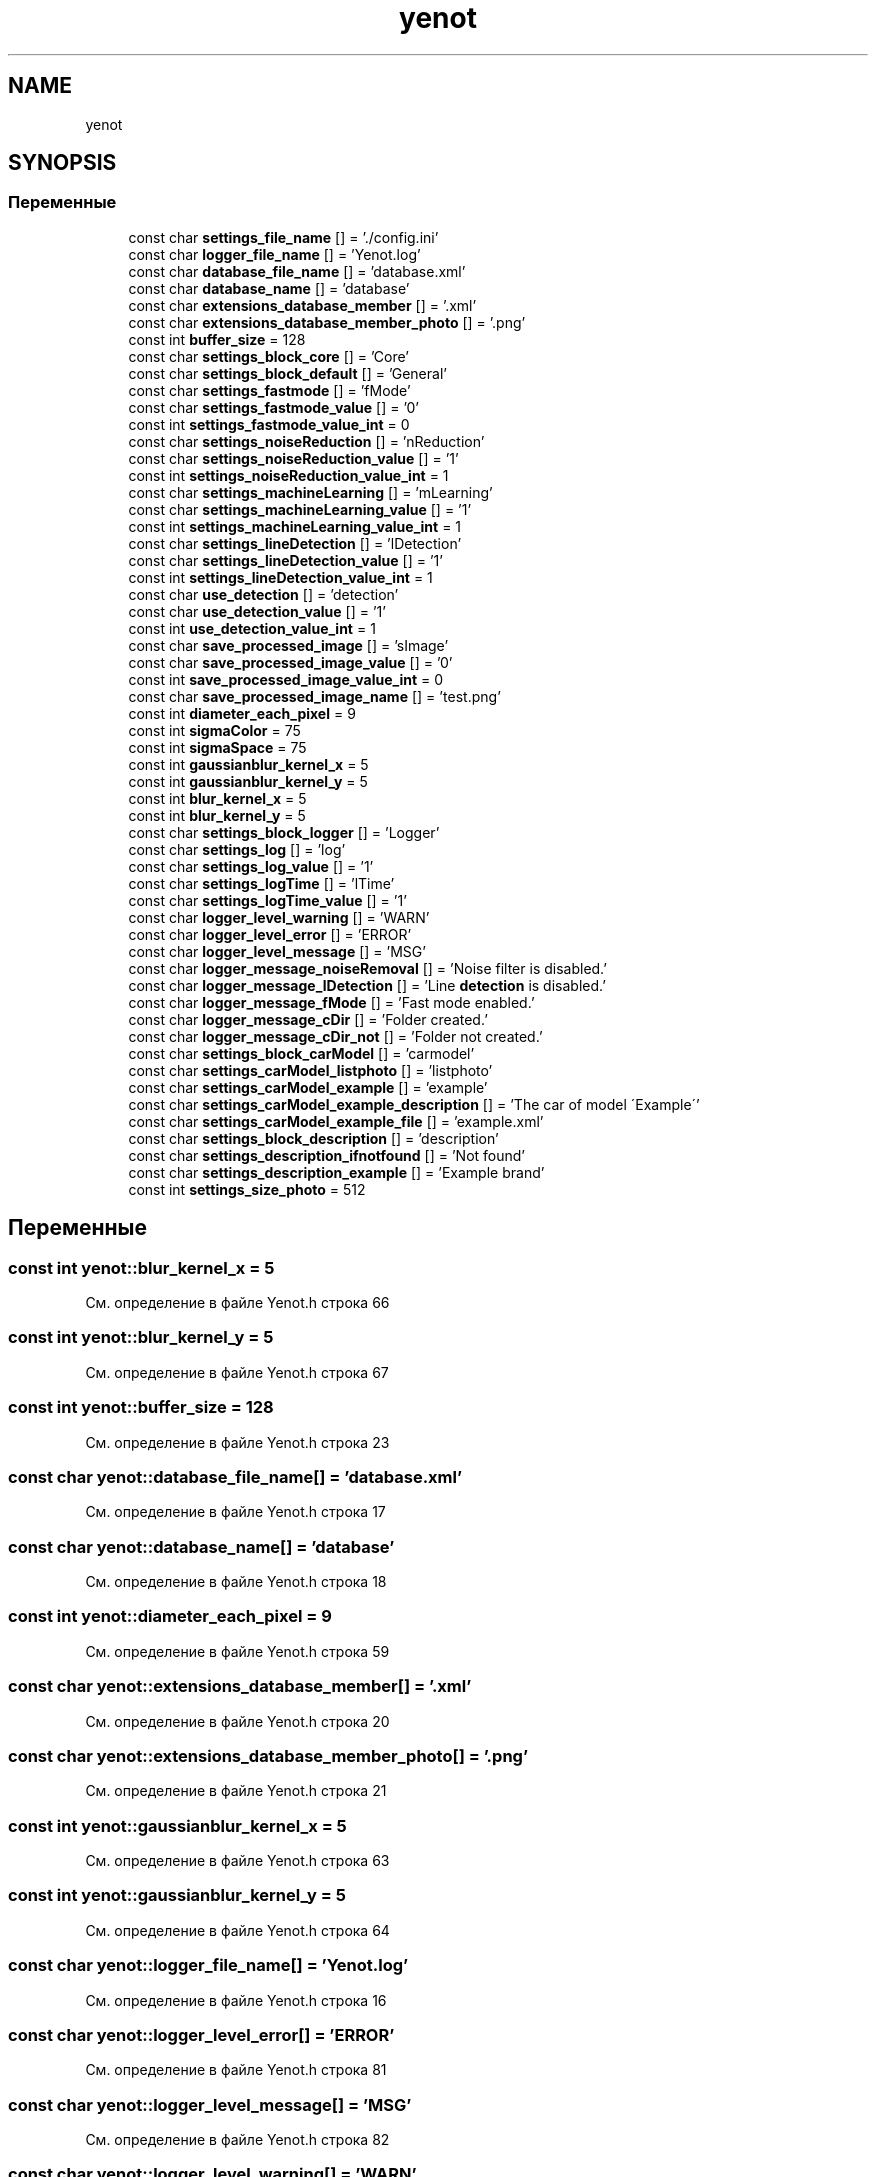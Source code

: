 .TH "yenot" 3 "Сб 28 Апр 2018" "Yenot" \" -*- nroff -*-
.ad l
.nh
.SH NAME
yenot
.SH SYNOPSIS
.br
.PP
.SS "Переменные"

.in +1c
.ti -1c
.RI "const char \fBsettings_file_name\fP [] = '\&./config\&.ini'"
.br
.ti -1c
.RI "const char \fBlogger_file_name\fP [] = 'Yenot\&.log'"
.br
.ti -1c
.RI "const char \fBdatabase_file_name\fP [] = 'database\&.xml'"
.br
.ti -1c
.RI "const char \fBdatabase_name\fP [] = 'database'"
.br
.ti -1c
.RI "const char \fBextensions_database_member\fP [] = '\&.xml'"
.br
.ti -1c
.RI "const char \fBextensions_database_member_photo\fP [] = '\&.png'"
.br
.ti -1c
.RI "const int \fBbuffer_size\fP = 128"
.br
.ti -1c
.RI "const char \fBsettings_block_core\fP [] = 'Core'"
.br
.ti -1c
.RI "const char \fBsettings_block_default\fP [] = 'General'"
.br
.ti -1c
.RI "const char \fBsettings_fastmode\fP [] = 'fMode'"
.br
.ti -1c
.RI "const char \fBsettings_fastmode_value\fP [] = '0'"
.br
.ti -1c
.RI "const int \fBsettings_fastmode_value_int\fP = 0"
.br
.ti -1c
.RI "const char \fBsettings_noiseReduction\fP [] = 'nReduction'"
.br
.ti -1c
.RI "const char \fBsettings_noiseReduction_value\fP [] = '1'"
.br
.ti -1c
.RI "const int \fBsettings_noiseReduction_value_int\fP = 1"
.br
.ti -1c
.RI "const char \fBsettings_machineLearning\fP [] = 'mLearning'"
.br
.ti -1c
.RI "const char \fBsettings_machineLearning_value\fP [] = '1'"
.br
.ti -1c
.RI "const int \fBsettings_machineLearning_value_int\fP = 1"
.br
.ti -1c
.RI "const char \fBsettings_lineDetection\fP [] = 'lDetection'"
.br
.ti -1c
.RI "const char \fBsettings_lineDetection_value\fP [] = '1'"
.br
.ti -1c
.RI "const int \fBsettings_lineDetection_value_int\fP = 1"
.br
.ti -1c
.RI "const char \fBuse_detection\fP [] = 'detection'"
.br
.ti -1c
.RI "const char \fBuse_detection_value\fP [] = '1'"
.br
.ti -1c
.RI "const int \fBuse_detection_value_int\fP = 1"
.br
.ti -1c
.RI "const char \fBsave_processed_image\fP [] = 'sImage'"
.br
.ti -1c
.RI "const char \fBsave_processed_image_value\fP [] = '0'"
.br
.ti -1c
.RI "const int \fBsave_processed_image_value_int\fP = 0"
.br
.ti -1c
.RI "const char \fBsave_processed_image_name\fP [] = 'test\&.png'"
.br
.ti -1c
.RI "const int \fBdiameter_each_pixel\fP = 9"
.br
.ti -1c
.RI "const int \fBsigmaColor\fP = 75"
.br
.ti -1c
.RI "const int \fBsigmaSpace\fP = 75"
.br
.ti -1c
.RI "const int \fBgaussianblur_kernel_x\fP = 5"
.br
.ti -1c
.RI "const int \fBgaussianblur_kernel_y\fP = 5"
.br
.ti -1c
.RI "const int \fBblur_kernel_x\fP = 5"
.br
.ti -1c
.RI "const int \fBblur_kernel_y\fP = 5"
.br
.ti -1c
.RI "const char \fBsettings_block_logger\fP [] = 'Logger'"
.br
.ti -1c
.RI "const char \fBsettings_log\fP [] = 'log'"
.br
.ti -1c
.RI "const char \fBsettings_log_value\fP [] = '1'"
.br
.ti -1c
.RI "const char \fBsettings_logTime\fP [] = 'lTime'"
.br
.ti -1c
.RI "const char \fBsettings_logTime_value\fP [] = '1'"
.br
.ti -1c
.RI "const char \fBlogger_level_warning\fP [] = 'WARN'"
.br
.ti -1c
.RI "const char \fBlogger_level_error\fP [] = 'ERROR'"
.br
.ti -1c
.RI "const char \fBlogger_level_message\fP [] = 'MSG'"
.br
.ti -1c
.RI "const char \fBlogger_message_noiseRemoval\fP [] = 'Noise filter is disabled\&.'"
.br
.ti -1c
.RI "const char \fBlogger_message_lDetection\fP [] = 'Line \fBdetection\fP is disabled\&.'"
.br
.ti -1c
.RI "const char \fBlogger_message_fMode\fP [] = 'Fast mode enabled\&.'"
.br
.ti -1c
.RI "const char \fBlogger_message_cDir\fP [] = 'Folder created\&.'"
.br
.ti -1c
.RI "const char \fBlogger_message_cDir_not\fP [] = 'Folder not created\&.'"
.br
.ti -1c
.RI "const char \fBsettings_block_carModel\fP [] = 'carmodel'"
.br
.ti -1c
.RI "const char \fBsettings_carModel_listphoto\fP [] = 'listphoto'"
.br
.ti -1c
.RI "const char \fBsettings_carModel_example\fP [] = 'example'"
.br
.ti -1c
.RI "const char \fBsettings_carModel_example_description\fP [] = 'The car of model \\'Example\\''"
.br
.ti -1c
.RI "const char \fBsettings_carModel_example_file\fP [] = 'example\&.xml'"
.br
.ti -1c
.RI "const char \fBsettings_block_description\fP [] = 'description'"
.br
.ti -1c
.RI "const char \fBsettings_description_ifnotfound\fP [] = 'Not found'"
.br
.ti -1c
.RI "const char \fBsettings_description_example\fP [] = 'Example brand'"
.br
.ti -1c
.RI "const int \fBsettings_size_photo\fP = 512"
.br
.in -1c
.SH "Переменные"
.PP 
.SS "const int yenot::blur_kernel_x = 5"

.PP
См\&. определение в файле Yenot\&.h строка 66
.SS "const int yenot::blur_kernel_y = 5"

.PP
См\&. определение в файле Yenot\&.h строка 67
.SS "const int yenot::buffer_size = 128"

.PP
См\&. определение в файле Yenot\&.h строка 23
.SS "const char yenot::database_file_name[] = 'database\&.xml'"

.PP
См\&. определение в файле Yenot\&.h строка 17
.SS "const char yenot::database_name[] = 'database'"

.PP
См\&. определение в файле Yenot\&.h строка 18
.SS "const int yenot::diameter_each_pixel = 9"

.PP
См\&. определение в файле Yenot\&.h строка 59
.SS "const char yenot::extensions_database_member[] = '\&.xml'"

.PP
См\&. определение в файле Yenot\&.h строка 20
.SS "const char yenot::extensions_database_member_photo[] = '\&.png'"

.PP
См\&. определение в файле Yenot\&.h строка 21
.SS "const int yenot::gaussianblur_kernel_x = 5"

.PP
См\&. определение в файле Yenot\&.h строка 63
.SS "const int yenot::gaussianblur_kernel_y = 5"

.PP
См\&. определение в файле Yenot\&.h строка 64
.SS "const char yenot::logger_file_name[] = 'Yenot\&.log'"

.PP
См\&. определение в файле Yenot\&.h строка 16
.SS "const char yenot::logger_level_error[] = 'ERROR'"

.PP
См\&. определение в файле Yenot\&.h строка 81
.SS "const char yenot::logger_level_message[] = 'MSG'"

.PP
См\&. определение в файле Yenot\&.h строка 82
.SS "const char yenot::logger_level_warning[] = 'WARN'"

.PP
См\&. определение в файле Yenot\&.h строка 80
.SS "const char yenot::logger_message_cDir[] = 'Folder created\&.'"

.PP
См\&. определение в файле Yenot\&.h строка 90
.SS "const char yenot::logger_message_cDir_not[] = 'Folder not created\&.'"

.PP
См\&. определение в файле Yenot\&.h строка 91
.SS "const char yenot::logger_message_fMode[] = 'Fast mode enabled\&.'"

.PP
См\&. определение в файле Yenot\&.h строка 89
.SS "const char yenot::logger_message_lDetection[] = 'Line \fBdetection\fP is disabled\&.'"

.PP
См\&. определение в файле Yenot\&.h строка 88
.SS "const char yenot::logger_message_noiseRemoval[] = 'Noise filter is disabled\&.'"

.PP
См\&. определение в файле Yenot\&.h строка 87
.SS "const char yenot::save_processed_image[] = 'sImage'"

.PP
См\&. определение в файле Yenot\&.h строка 51
.SS "const char yenot::save_processed_image_name[] = 'test\&.png'"

.PP
См\&. определение в файле Yenot\&.h строка 54
.SS "const char yenot::save_processed_image_value[] = '0'"

.PP
См\&. определение в файле Yenot\&.h строка 52
.SS "const int yenot::save_processed_image_value_int = 0"

.PP
См\&. определение в файле Yenot\&.h строка 53
.SS "const char yenot::settings_block_carModel[] = 'carmodel'"

.PP
См\&. определение в файле Yenot\&.h строка 96
.SS "const char yenot::settings_block_core[] = 'Core'"

.PP
См\&. определение в файле Yenot\&.h строка 28
.SS "const char yenot::settings_block_default[] = 'General'"

.PP
См\&. определение в файле Yenot\&.h строка 29
.SS "const char yenot::settings_block_description[] = 'description'"

.PP
См\&. определение в файле Yenot\&.h строка 103
.SS "const char yenot::settings_block_logger[] = 'Logger'"

.PP
См\&. определение в файле Yenot\&.h строка 72
.SS "const char yenot::settings_carModel_example[] = 'example'"

.PP
См\&. определение в файле Yenot\&.h строка 99
.SS "const char yenot::settings_carModel_example_description[] = 'The car of model \\'Example\\''"

.PP
См\&. определение в файле Yenot\&.h строка 100
.SS "const char yenot::settings_carModel_example_file[] = 'example\&.xml'"

.PP
См\&. определение в файле Yenot\&.h строка 101
.SS "const char yenot::settings_carModel_listphoto[] = 'listphoto'"

.PP
См\&. определение в файле Yenot\&.h строка 97
.SS "const char yenot::settings_description_example[] = 'Example brand'"

.PP
См\&. определение в файле Yenot\&.h строка 105
.SS "const char yenot::settings_description_ifnotfound[] = 'Not found'"

.PP
См\&. определение в файле Yenot\&.h строка 104
.SS "const char yenot::settings_fastmode[] = 'fMode'"

.PP
См\&. определение в файле Yenot\&.h строка 31
.SS "const char yenot::settings_fastmode_value[] = '0'"

.PP
См\&. определение в файле Yenot\&.h строка 32
.SS "const int yenot::settings_fastmode_value_int = 0"

.PP
См\&. определение в файле Yenot\&.h строка 33
.SS "const char yenot::settings_file_name[] = '\&./config\&.ini'"

.PP
См\&. определение в файле Yenot\&.h строка 15
.SS "const char yenot::settings_lineDetection[] = 'lDetection'"

.PP
См\&. определение в файле Yenot\&.h строка 43
.SS "const char yenot::settings_lineDetection_value[] = '1'"

.PP
См\&. определение в файле Yenot\&.h строка 44
.SS "const int yenot::settings_lineDetection_value_int = 1"

.PP
См\&. определение в файле Yenot\&.h строка 45
.SS "const char yenot::settings_log[] = 'log'"

.PP
См\&. определение в файле Yenot\&.h строка 74
.SS "const char yenot::settings_log_value[] = '1'"

.PP
См\&. определение в файле Yenot\&.h строка 75
.SS "const char yenot::settings_logTime[] = 'lTime'"

.PP
См\&. определение в файле Yenot\&.h строка 77
.SS "const char yenot::settings_logTime_value[] = '1'"

.PP
См\&. определение в файле Yenot\&.h строка 78
.SS "const char yenot::settings_machineLearning[] = 'mLearning'"

.PP
См\&. определение в файле Yenot\&.h строка 39
.SS "const char yenot::settings_machineLearning_value[] = '1'"

.PP
См\&. определение в файле Yenot\&.h строка 40
.SS "const int yenot::settings_machineLearning_value_int = 1"

.PP
См\&. определение в файле Yenot\&.h строка 41
.SS "const char yenot::settings_noiseReduction[] = 'nReduction'"

.PP
См\&. определение в файле Yenot\&.h строка 35
.SS "const char yenot::settings_noiseReduction_value[] = '1'"

.PP
См\&. определение в файле Yenot\&.h строка 36
.SS "const int yenot::settings_noiseReduction_value_int = 1"

.PP
См\&. определение в файле Yenot\&.h строка 37
.SS "const int yenot::settings_size_photo = 512"

.PP
См\&. определение в файле Yenot\&.h строка 107
.SS "const int yenot::sigmaColor = 75"

.PP
См\&. определение в файле Yenot\&.h строка 60
.SS "const int yenot::sigmaSpace = 75"

.PP
См\&. определение в файле Yenot\&.h строка 61
.SS "const char yenot::use_detection[] = 'detection'"

.PP
См\&. определение в файле Yenot\&.h строка 47
.SS "const char yenot::use_detection_value[] = '1'"

.PP
См\&. определение в файле Yenot\&.h строка 48
.SS "const int yenot::use_detection_value_int = 1"

.PP
См\&. определение в файле Yenot\&.h строка 49
.SH "Автор"
.PP 
Автоматически создано Doxygen для Yenot из исходного текста\&.
